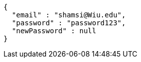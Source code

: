 [source,json,options="nowrap"]
----
{
  "email" : "shamsi@Wiu.edu",
  "password" : "password123",
  "newPassword" : null
}
----